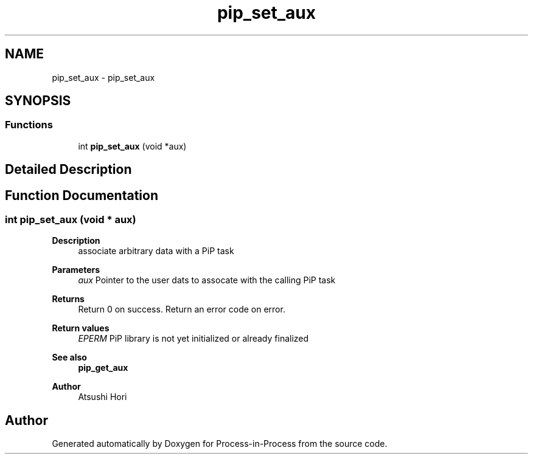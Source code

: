 .TH "pip_set_aux" 3 "Thu May 19 2022" "Version 2.4.1" "Process-in-Process" \" -*- nroff -*-
.ad l
.nh
.SH NAME
pip_set_aux \- pip_set_aux
.SH SYNOPSIS
.br
.PP
.SS "Functions"

.in +1c
.ti -1c
.RI "int \fBpip_set_aux\fP (void *aux)"
.br
.in -1c
.SH "Detailed Description"
.PP 

.SH "Function Documentation"
.PP 
.SS "int pip_set_aux (void * aux)"

.PP
\fBDescription\fP
.RS 4
associate arbitrary data with a PiP task
.RE
.PP
\fBParameters\fP
.RS 4
\fIaux\fP Pointer to the user dats to assocate with the calling PiP task
.RE
.PP
\fBReturns\fP
.RS 4
Return 0 on success\&. Return an error code on error\&. 
.RE
.PP
\fBReturn values\fP
.RS 4
\fIEPERM\fP PiP library is not yet initialized or already finalized
.RE
.PP
\fBSee also\fP
.RS 4
\fBpip_get_aux\fP
.RE
.PP
\fBAuthor\fP
.RS 4
Atsushi Hori 
.RE
.PP

.SH "Author"
.PP 
Generated automatically by Doxygen for Process-in-Process from the source code\&.
